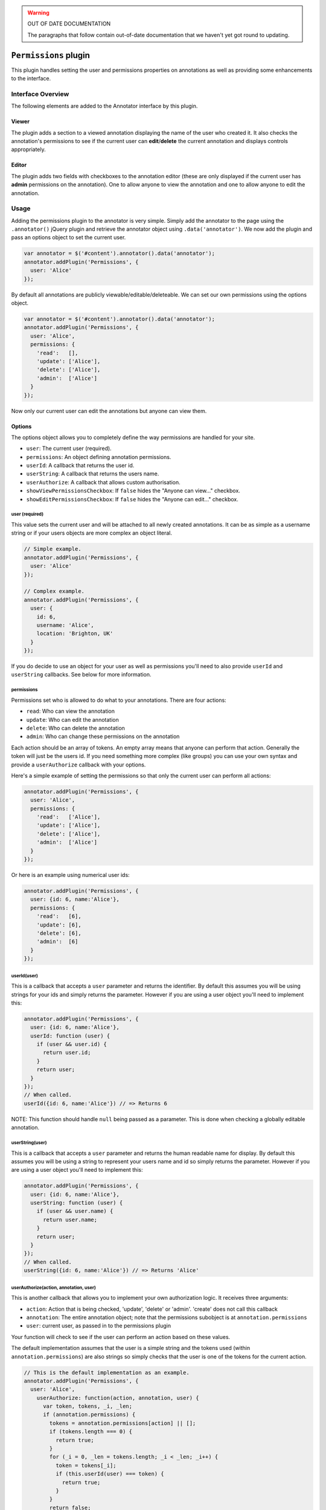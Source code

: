 .. warning:: OUT OF DATE DOCUMENTATION

   The paragraphs that follow contain out-of-date documentation that we haven't
   yet got round to updating.

``Permissions`` plugin
======================

This plugin handles setting the user and permissions properties on
annotations as well as providing some enhancements to the interface.

Interface Overview
------------------

The following elements are added to the Annotator interface by this
plugin.

Viewer
~~~~~~

The plugin adds a section to a viewed annotation displaying the name of
the user who created it. It also checks the annotation's permissions to
see if the current user can **edit**/**delete** the current annotation
and displays controls appropriately.

Editor
~~~~~~

The plugin adds two fields with checkboxes to the annotation editor
(these are only displayed if the current user has **admin** permissions
on the annotation). One to allow anyone to view the annotation and one
to allow anyone to edit the annotation.

Usage
-----

Adding the permissions plugin to the annotator is very simple. Simply
add the annotator to the page using the ``.annotator()`` jQuery plugin
and retrieve the annotator object using ``.data('annotator')``. We now
add the plugin and pass an options object to set the current user.

.. code:: javascript

    var annotator = $('#content').annotator().data('annotator');
    annotator.addPlugin('Permissions', {
      user: 'Alice'
    });

By default all annotations are publicly viewable/editable/deleteable. We
can set our own permissions using the options object.

.. code:: javascript

    var annotator = $('#content').annotator().data('annotator');
    annotator.addPlugin('Permissions', {
      user: 'Alice',
      permissions: {
        'read':   [],
        'update': ['Alice'],
        'delete': ['Alice'],
        'admin':  ['Alice']
      }
    });

Now only our current user can edit the annotations but anyone can view
them.

Options
~~~~~~~

The options object allows you to completely define the way permissions
are handled for your site.

-  ``user``: The current user (required).
-  ``permissions``: An object defining annotation permissions.
-  ``userId``: A callback that returns the user id.
-  ``userString``: A callback that returns the users name.
-  ``userAuthorize``: A callback that allows custom authorisation.
-  ``showViewPermissionsCheckbox``: If ``false`` hides the "Anyone can
   view…" checkbox.
-  ``showEditPermissionsCheckbox``: If ``false`` hides the "Anyone can
   edit…" checkbox.

user (required)
^^^^^^^^^^^^^^^

This value sets the current user and will be attached to all newly
created annotations. It can be as simple as a username string or if your
users objects are more complex an object literal.

.. code:: javascript

    // Simple example.
    annotator.addPlugin('Permissions', {
      user: 'Alice'
    });

    // Complex example.
    annotator.addPlugin('Permissions', {
      user: {
        id: 6,
        username: 'Alice',
        location: 'Brighton, UK'
      }
    });

If you do decide to use an object for your user as well as permissions
you'll need to also provide ``userId`` and ``userString`` callbacks. See
below for more information.

permissions
^^^^^^^^^^^

Permissions set who is allowed to do what to your annotations. There are
four actions:

-  ``read``: Who can view the annotation
-  ``update``: Who can edit the annotation
-  ``delete``: Who can delete the annotation
-  ``admin``: Who can change these permissions on the annotation

Each action should be an array of tokens. An empty array means that
anyone can perform that action. Generally the token will just be the
users id. If you need something more complex (like groups) you can use
your own syntax and provide a ``userAuthorize`` callback with your
options.

Here's a simple example of setting the permissions so that only the
current user can perform all actions:

.. code:: javascript

    annotator.addPlugin('Permissions', {
      user: 'Alice',
      permissions: {
        'read':   ['Alice'],
        'update': ['Alice'],
        'delete': ['Alice'],
        'admin':  ['Alice']
      }
    });

Or here is an example using numerical user ids:

.. code:: javascript

    annotator.addPlugin('Permissions', {
      user: {id: 6, name:'Alice'},
      permissions: {
        'read':   [6],
        'update': [6],
        'delete': [6],
        'admin':  [6]
      }
    });

userId(user)
^^^^^^^^^^^^

This is a callback that accepts a ``user`` parameter and returns the
identifier. By default this assumes you will be using strings for your
ids and simply returns the parameter. However if you are using a user
object you'll need to implement this:

.. code:: javascript

    annotator.addPlugin('Permissions', {
      user: {id: 6, name:'Alice'},
      userId: function (user) {
        if (user && user.id) {
          return user.id;
        }
        return user;
      }
    });
    // When called.
    userId({id: 6, name:'Alice'}) // => Returns 6

NOTE: This function should handle ``null`` being passed as a parameter.
This is done when checking a globally editable annotation.

userString(user)
^^^^^^^^^^^^^^^^

This is a callback that accepts a ``user`` parameter and returns the
human readable name for display. By default this assumes you will be
using a string to represent your users name and id so simply returns the
parameter. However if you are using a user object you'll need to
implement this:

.. code:: javascript

    annotator.addPlugin('Permissions', {
      user: {id: 6, name:'Alice'},
      userString: function (user) {
        if (user && user.name) {
          return user.name;
        }
        return user;
      }
    });
    // When called.
    userString({id: 6, name:'Alice'}) // => Returns 'Alice'

userAuthorize(action, annotation, user)
^^^^^^^^^^^^^^^^^^^^^^^^^^^^^^^^^^^^^^^

This is another callback that allows you to implement your own
authorization logic. It receives three arguments:

-  ``action``: Action that is being checked, 'update', 'delete' or
   'admin'. 'create' does not call this callback
-  ``annotation``: The entire annotation object; note that the
   permissions subobject is at ``annotation.permissions``
-  ``user``: current user, as passed in to the permissions plugin

Your function will check to see if the user can perform an action based
on these values.

The default implementation assumes that the user is a simple string and
the tokens used (within ``annotation.permissions``) are also strings so
simply checks that the user is one of the tokens for the current action.

.. code:: javascript

    // This is the default implementation as an example.
    annotator.addPlugin('Permissions', {
      user: 'Alice',
        userAuthorize: function(action, annotation, user) {
          var token, tokens, _i, _len;
          if (annotation.permissions) {
            tokens = annotation.permissions[action] || [];
            if (tokens.length === 0) {
              return true;
            }
            for (_i = 0, _len = tokens.length; _i < _len; _i++) {
              token = tokens[_i];
              if (this.userId(user) === token) {
                return true;
              }
            }
            return false;
          } else if (annotation.user) {
            if (user) {
              return this.userId(user) === this.userId(annotation.user);
            } else {
              return false;
            }
          }
          return true;
        },
    });
    // When called.
    userAuthorize('update', aliceAnnotation, 'Alice') // => Returns true
    userAuthorize('Alice', bobAnnotation, 'Bob')   // => Returns false
